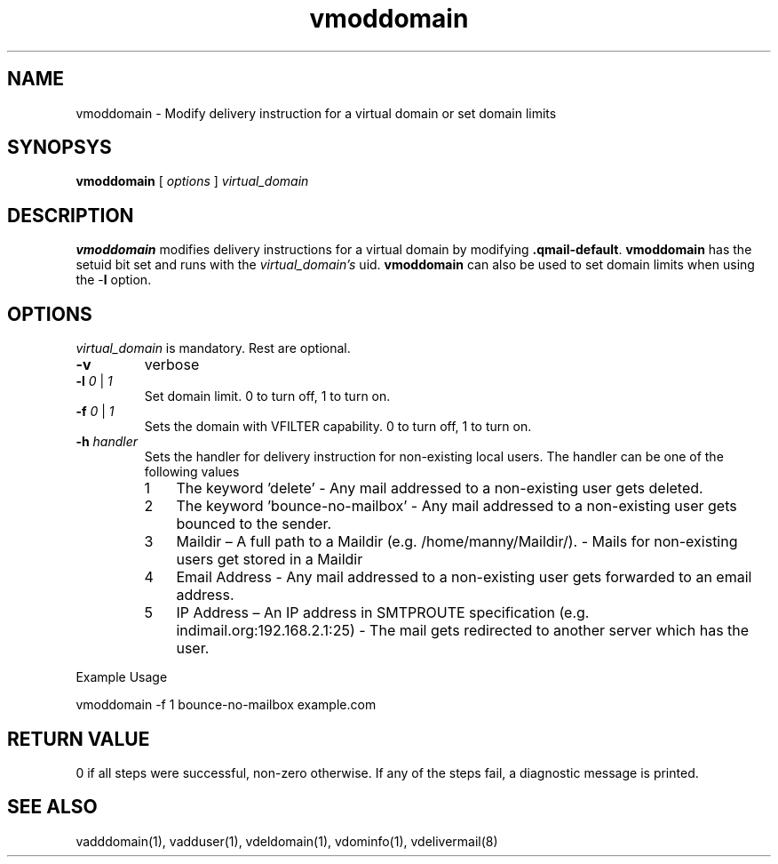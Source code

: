 .LL 8i
.TH vmoddomain 1
.SH NAME
vmoddomain - Modify delivery instruction for a virtual domain or set domain limits

.SH SYNOPSYS
.B vmoddomain
[
.I options
]
.I virtual_domain

.SH DESCRIPTION
.PP
\fBvmoddomain\fR modifies delivery instructions for a virtual domain by modifying
\fB.qmail-default\fR. \fBvmoddomain\fR has the setuid bit set and runs with the
\fIvirtual_domain's\fR uid. \fBvmoddomain\fR can also be used to set domain limits when
using the -\fBl\fR option.

.SH OPTIONS
.PP
\fIvirtual_domain\fR is mandatory. Rest are optional.
.TP
\fB\-v\fR
verbose
.TP
\fB\-l\fR \fI0\fR | \fI1\fR
Set domain limit. 0 to turn off, 1 to turn on.
.TP
\fB\-f\fR \fI0\fR | \fI1\fR
Sets the domain with VFILTER capability. 0 to turn off, 1 to turn on.
.TP
\fB\-h\fR \fIhandler\fR
Sets the handler for delivery instruction for non-existing local users. The handler can be one
of the following values
.RS
.nr step 1 1
.IP \n[step] 3
The keyword 'delete' - Any mail addressed to a non-existing user gets deleted.
.IP \n+[step]
The keyword 'bounce-no-mailbox' - Any mail addressed to a non-existing user gets bounced to the sender.
.IP \n+[step]
Maildir – A full path to a Maildir (e.g. /home/manny/Maildir/). - Mails for non-existing users get
stored in a Maildir
.IP \n+[step]
Email Address - Any mail addressed to a non-existing user gets forwarded to an email address.
.IP \n+[step]
IP Address – An IP address in SMTPROUTE specification (e.g. indimail.org:192.168.2.1:25) - The mail
gets redirected to another server which has the user.
.RE

.EX
Example Usage

vmoddomain -f 1 bounce-no-mailbox example.com
.EE

.SH RETURN VALUE
0 if all steps were successful, non-zero otherwise. If any of the steps fail, a diagnostic
message is printed.

.SH "SEE ALSO"
vadddomain(1), vadduser(1), vdeldomain(1), vdominfo(1), vdelivermail(8)
